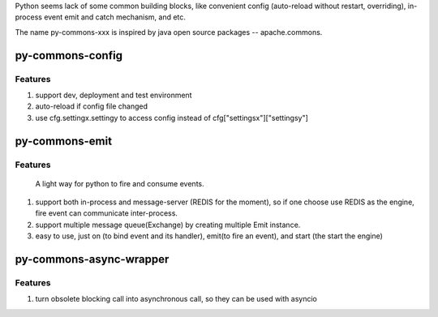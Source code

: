 Python seems lack of some common building blocks, like convenient config (auto-reload without restart, overriding), in-process event emit and catch mechanism, and etc.

The name py-commons-xxx is inspired by java open source packages -- apache.commons.

py-commons-config
^^^^^^^^^^^^^^^^^^
Features
.........
#. support dev, deployment and test environment
#. auto-reload if config file changed
#. use cfg.settingx.settingy to access config instead of cfg["settingsx"]["settingsy"]

py-commons-emit
^^^^^^^^^^^^^^^^^^^
Features
.........
    A light way for python to fire and consume events.

#. support both in-process and message-server (REDIS for the moment), so if one choose use REDIS as the engine, fire event can communicate inter-process.
#. support multiple message queue(Exchange) by creating multiple Emit instance.
#. easy to use, just on (to bind event and its handler), emit(to fire an event), and start (the start the engine)

py-commons-async-wrapper
^^^^^^^^^^^^^^^^^^^^^^^^^
Features
.........

#. turn obsolete blocking call into asynchronous call, so they can be used with asyncio
